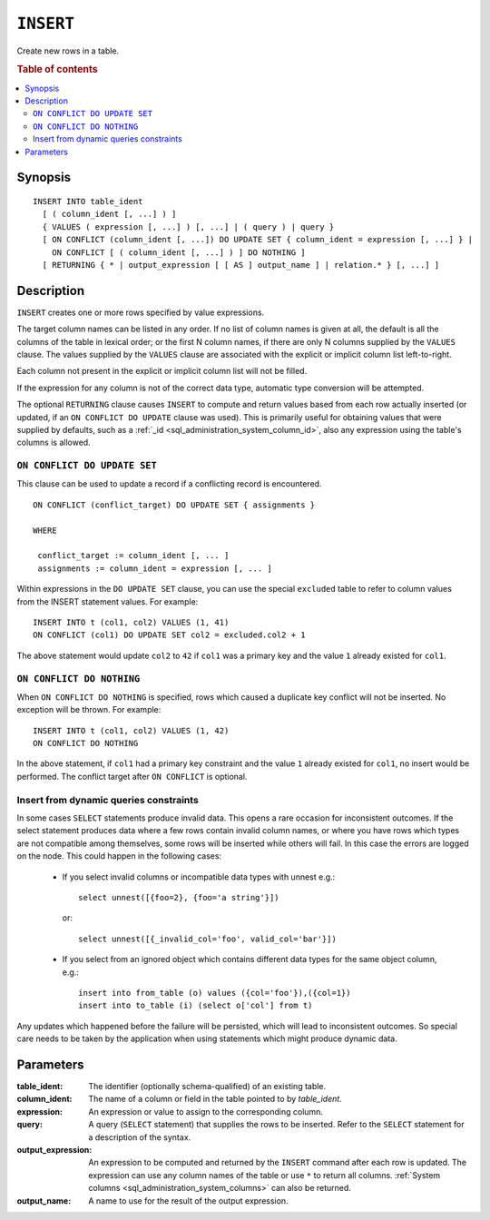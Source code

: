 .. highlight:: psql
.. _ref-insert:

==========
``INSERT``
==========

Create new rows in a table.

.. rubric:: Table of contents

.. contents::
   :local:

.. _insert_synopsis:

Synopsis
========

::

    INSERT INTO table_ident
      [ ( column_ident [, ...] ) ]
      { VALUES ( expression [, ...] ) [, ...] | ( query ) | query }
      [ ON CONFLICT (column_ident [, ...]) DO UPDATE SET { column_ident = expression [, ...] } |
        ON CONFLICT [ ( column_ident [, ...] ) ] DO NOTHING ]
      [ RETURNING { * | output_expression [ [ AS ] output_name ] | relation.* } [, ...] ]

Description
===========

``INSERT`` creates one or more rows specified by value expressions.

The target column names can be listed in any order. If no list of column names
is given at all, the default is all the columns of the table in lexical order;
or the first N column names, if there are only N columns supplied by the
``VALUES`` clause. The values supplied by the ``VALUES`` clause are associated
with the explicit or implicit column list left-to-right.

Each column not present in the explicit or implicit column list will not be
filled.

If the expression for any column is not of the correct data type, automatic
type conversion will be attempted.

The optional ``RETURNING`` clause causes ``INSERT`` to compute and return
values based from each row actually inserted (or updated, if an ``ON
CONFLICT DO UPDATE`` clause was used). This is primarily useful for obtaining
values that were supplied by defaults, such as a :ref:`_id
<sql_administration_system_column_id>`, also any expression using the table's
columns is allowed.

``ON CONFLICT DO UPDATE SET``
-----------------------------

This clause can be used to update a record if a conflicting record is
encountered.

::

     ON CONFLICT (conflict_target) DO UPDATE SET { assignments }

     WHERE

      conflict_target := column_ident [, ... ]
      assignments := column_ident = expression [, ... ]


Within expressions in the ``DO UPDATE SET`` clause, you can use the special
``excluded`` table to refer to column values from the INSERT statement values.
For example:

::

     INSERT INTO t (col1, col2) VALUES (1, 41)
     ON CONFLICT (col1) DO UPDATE SET col2 = excluded.col2 + 1

The above statement would update ``col2`` to ``42`` if ``col1`` was a primary
key and the value ``1`` already existed for ``col1``.

``ON CONFLICT DO NOTHING``
--------------------------

When ``ON CONFLICT DO NOTHING`` is specified, rows which caused a duplicate
key conflict will not be inserted. No exception will be thrown. For example:

::

     INSERT INTO t (col1, col2) VALUES (1, 42)
     ON CONFLICT DO NOTHING

In the above statement, if ``col1`` had a primary key constraint and the value
``1`` already existed for ``col1``, no insert would be performed. The conflict
target after ``ON CONFLICT`` is optional.

Insert from dynamic queries constraints
---------------------------------------

In some cases ``SELECT`` statements produce invalid data. This opens a rare
occasion for inconsistent outcomes. If the select statement produces data where
a few rows contain invalid column names, or where you have rows which types are
not compatible among themselves, some rows will be inserted while others will
fail. In this case the errors are logged on the node. This could happen in the
following cases:

  * If you select invalid columns or incompatible data types with unnest
    e.g.::

        select unnest([{foo=2}, {foo='a string'}])

    or::

        select unnest([{_invalid_col='foo', valid_col='bar'}])

  * If you select from an ignored object which contains different data
    types for the same object column, e.g.::

        insert into from_table (o) values ({col='foo'}),({col=1})
        insert into to_table (i) (select o['col'] from t)

Any updates which happened before the failure will be persisted, which will
lead to inconsistent outcomes. So special care needs to be taken by the
application when using statements which might produce dynamic data.

Parameters
==========

:table_ident:
    The identifier (optionally schema-qualified) of an existing table.

:column_ident:
    The name of a column or field in the table pointed to by *table_ident*.

:expression:
    An expression or value to assign to the corresponding column.

:query:
    A query (``SELECT`` statement) that supplies the rows to be inserted.
    Refer to the ``SELECT`` statement for a description of the syntax.

:output_expression:
    An expression to be computed and returned by the ``INSERT`` command
    after each row is updated. The expression can use any column names
    of the table or use ``*`` to return all columns. :ref:`System columns
    <sql_administration_system_columns>` can also be returned.

:output_name:
    A name to use for the result of the output expression.

